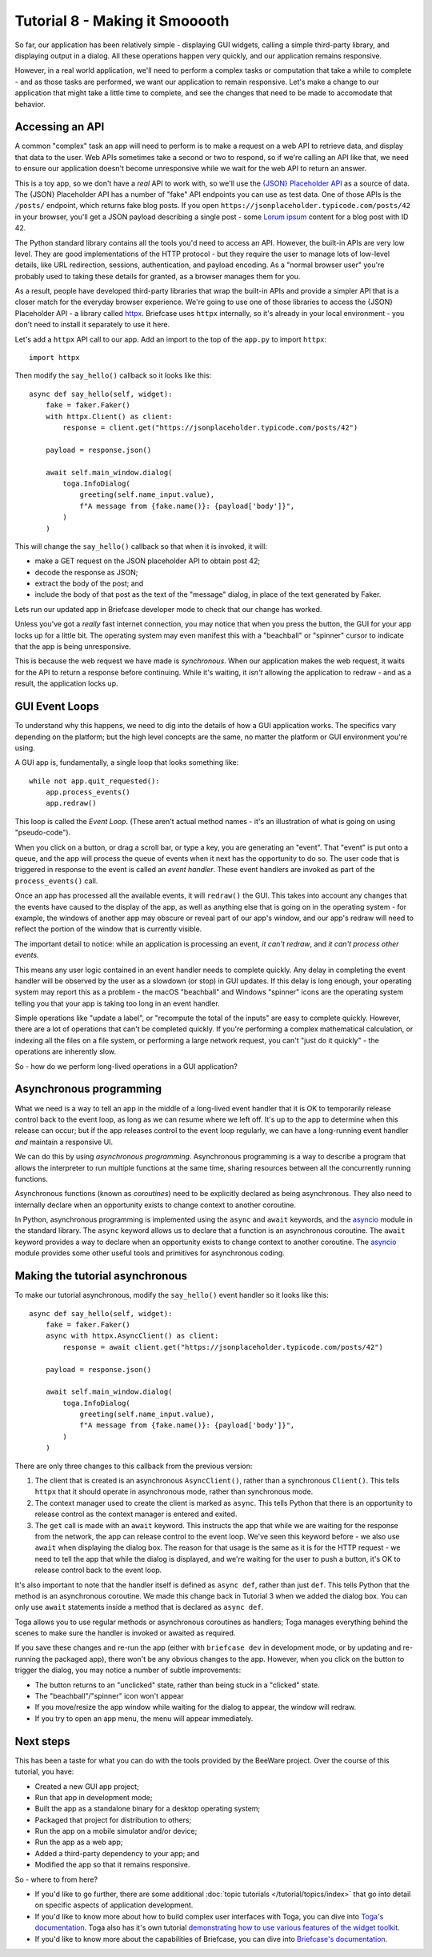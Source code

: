 ===============================
Tutorial 8 - Making it Smooooth
===============================

So far, our application has been relatively simple - displaying GUI widgets,
calling a simple third-party library, and displaying output in a dialog. All
these operations happen very quickly, and our application remains responsive.

However, in a real world application, we'll need to perform a complex tasks or
computation that take a while to complete - and as those tasks are performed, we
want our application to remain responsive. Let's make a change to our
application that might take a little time to complete, and see the changes that
need to be made to accomodate that behavior.

Accessing an API
================

A common "complex" task an app will need to perform is to make a request on a
web API to retrieve data, and display that data to the user. Web APIs sometimes
take a second or two to respond, so if we're calling an API like that, we need
to ensure our application doesn't become unresponsive while we wait for the web
API to return an answer.

This is a toy app, so we don't have a *real* API to work with, so we'll use the
`{JSON} Placeholder API <https://jsonplaceholder.typicode.com>`__ as a source of
data. The {JSON} Placeholder API has a number of "fake" API endpoints you can
use as test data. One of those APIs is the ``/posts/`` endpoint, which returns
fake blog posts. If you open ``https://jsonplaceholder.typicode.com/posts/42``
in your browser, you'll get a JSON payload describing a single post - some
`Lorum ipsum <https://en.wikipedia.org/wiki/Lorem_ipsum>`__ content for a blog
post with ID 42.

The Python standard library contains all the tools you'd need to access an API.
However, the built-in APIs are very low level. They are good implementations of
the HTTP protocol - but they require the user to manage lots of low-level details,
like URL redirection, sessions, authentication, and payload encoding. As a "normal
browser user" you're probably used to taking these details for granted, as a
browser manages them for you.

As a result, people have developed third-party libraries that wrap the built-in
APIs and provide a simpler API that is a closer match for the everyday browser
experience. We're going to use one of those libraries to access the {JSON}
Placeholder API - a library called `httpx <https://www.python-httpx.org>`__.
Briefcase uses ``httpx`` internally, so it's already in your local environment -
you don't need to install it separately to use it here.

Let's add a ``httpx`` API call to our app. Add an import to the top of the
``app.py`` to import ``httpx``::

    import httpx

Then modify the ``say_hello()`` callback so it looks like this::

    async def say_hello(self, widget):
        fake = faker.Faker()
        with httpx.Client() as client:
            response = client.get("https://jsonplaceholder.typicode.com/posts/42")

        payload = response.json()

        await self.main_window.dialog(
            toga.InfoDialog(
                greeting(self.name_input.value),
                f"A message from {fake.name()}: {payload['body']}",
            )
        )

This will change the ``say_hello()`` callback so that when it is invoked, it
will:

* make a GET request on the JSON placeholder API to obtain post 42;

* decode the response as JSON;

* extract the body of the post; and

* include the body of that post as the text of the "message" dialog,
  in place of the text generated by Faker.

Lets run our updated app in Briefcase developer mode to check that our change
has worked.

.. tabs::

  .. group-tab:: macOS

    .. code-block:: console

      (beeware-venv) $ briefcase dev

    When you enter a name and press the button, you should see a dialog that
    looks something like:

    .. image:: images/macOS/tutorial-8.png
       :align: center
       :alt: Hello World Tutorial 8 dialog, on macOS

  .. group-tab:: Linux

    .. code-block:: console

      (beeware-venv) $ briefcase dev

    When you enter a name and press the button, you should see a dialog that
    looks something like:

    .. image:: images/linux/tutorial-8.png
       :align: center
       :alt: Hello World Tutorial 8 dialog, on Linux

  .. group-tab:: Windows

    .. code-block:: doscon

      (beeware-venv) C:\...>briefcase dev

    When you enter a name and press the button, you should see a dialog that
    looks something like:

    .. image:: images/windows/tutorial-8.png
       :align: center
       :alt: Hello World Tutorial 8 dialog, on Windows

Unless you've got a *really* fast internet connection, you may notice that when
you press the button, the GUI for your app locks up for a little bit. The operating
system may even manifest this with a "beachball" or "spinner" cursor to indicate
that the app is being unresponsive.

This is because the web request we have made is *synchronous*. When our
application makes the web request, it waits for the API to return a response
before continuing. While it's waiting, it *isn't* allowing the application to
redraw - and as a result, the application locks up.

GUI Event Loops
===============

To understand why this happens, we need to dig into the details of how a GUI
application works. The specifics vary depending on the platform; but the high
level concepts are the same, no matter the platform or GUI environment you're
using.

A GUI app is, fundamentally, a single loop that looks something like::

    while not app.quit_requested():
        app.process_events()
        app.redraw()

This loop is called the *Event Loop*. (These aren't actual method names - it's
an illustration of what is going on using "pseudo-code").

When you click on a button, or drag a scroll bar, or type a key, you are
generating an "event". That "event" is put onto a queue, and the app will
process the queue of events when it next has the opportunity to do so. The user
code that is triggered in response to the event is called an *event handler*.
These event handlers are invoked as part of the ``process_events()`` call.

Once an app has processed all the available events, it will ``redraw()`` the
GUI. This takes into account any changes that the events have caused to the
display of the app, as well as anything else that is going on in the operating
system - for example, the windows of another app may obscure or reveal
part of our app's window, and our app's redraw will need to reflect the portion
of the window that is currently visible.

The important detail to notice: while an application is processing an event, *it
can't redraw*, and *it can't process other events*.

This means any user logic contained in an event handler needs to complete
quickly. Any delay in completing the event handler will be observed by the user
as a slowdown (or stop) in GUI updates. If this delay is long enough, your
operating system may report this as a problem - the macOS "beachball" and
Windows "spinner" icons are the operating system telling you that your app is
taking too long in an event handler.

Simple operations like "update a label", or "recompute the total of the inputs"
are easy to complete quickly. However, there are a lot of operations that can't
be completed quickly. If you're performing a complex mathematical calculation,
or indexing all the files on a file system, or performing a large network
request, you can't "just do it quickly" - the operations are inherently slow.

So - how do we perform long-lived operations in a GUI application?

Asynchronous programming
========================

What we need is a way to tell an app in the middle of a long-lived event handler
that it is OK to temporarily release control back to the event loop, as long as
we can resume where we left off. It's up to the app to determine when this
release can occur; but if the app releases control to the event loop regularly,
we can have a long-running event handler *and* maintain a responsive UI.

We can do this by using *asynchronous programming*. Asynchronous programming is
a way to describe a program that allows the interpreter to run multiple
functions at the same time, sharing resources between all the concurrently running
functions.

Asynchronous functions (known as *coroutines*) need to be explicitly declared
as being asynchronous. They also need to internally declare when an opportunity
exists to change context to another coroutine.

In Python, asynchronous programming is implemented using the ``async`` and
``await`` keywords, and the `asyncio
<https://docs.python.org/3/library/asyncio.html>`__ module in the standard
library. The ``async`` keyword allows us to declare that a function is an
asynchronous coroutine. The ``await`` keyword provides a way to declare when an
opportunity exists to change context to another coroutine. The `asyncio
<https://docs.python.org/3/library/asyncio.html>`__ module provides some other
useful tools and primitives for asynchronous coding.

Making the tutorial asynchronous
================================

To make our tutorial asynchronous, modify the ``say_hello()`` event handler so it looks like this::

    async def say_hello(self, widget):
        fake = faker.Faker()
        async with httpx.AsyncClient() as client:
            response = await client.get("https://jsonplaceholder.typicode.com/posts/42")

        payload = response.json()

        await self.main_window.dialog(
            toga.InfoDialog(
                greeting(self.name_input.value),
                f"A message from {fake.name()}: {payload['body']}",
            )
        )

There are only three changes to this callback from the previous version:

1. The client that is created is an asynchronous ``AsyncClient()``, rather than a
   synchronous ``Client()``. This tells ``httpx`` that it should operate in
   asynchronous mode, rather than synchronous mode.

2. The context manager used to create the client is marked as ``async``. This tells
   Python that there is an opportunity to release control as the context manager
   is entered and exited.

3. The ``get`` call is made with an ``await`` keyword. This instructs the app
   that while we are waiting for the response from the network, the app can
   release control to the event loop. We've seen this keyword before - we also
   use ``await`` when displaying the dialog box. The reason for that usage is
   the same as it is for the HTTP request - we need to tell the app that while
   the dialog is displayed, and we're waiting for the user to push a button,
   it's OK to release control back to the event loop.

It's also important to note that the handler itself is defined as ``async def``,
rather than just ``def``. This tells Python that the method is an asynchronous
coroutine. We made this change back in Tutorial 3 when we added the dialog box.
You can only use ``await`` statements inside a method that is declared as
``async def``.

Toga allows you to use regular methods or asynchronous coroutines as handlers;
Toga manages everything behind the scenes to make sure the handler is invoked
or awaited as required.

If you save these changes and re-run the app (either with ``briefcase dev`` in
development mode, or by updating and re-running the packaged app), there won't
be any obvious changes to the app. However, when you click on the button to
trigger the dialog, you may notice a number of subtle improvements:

* The button returns to an "unclicked" state, rather than being stuck in a
  "clicked" state.

* The "beachball"/"spinner" icon won't appear

* If you move/resize the app window while waiting for the dialog to appear,
  the window will redraw.

* If you try to open an app menu, the menu will appear immediately.

Next steps
==========

This has been a taste for what you can do with the tools provided by the
BeeWare project. Over the course of this tutorial, you have:

* Created a new GUI app project;
* Run that app in development mode;
* Built the app as a standalone binary for a desktop operating system;
* Packaged that project for distribution to others;
* Run the app on a mobile simulator and/or device;
* Run the app as a web app;
* Added a third-party dependency to your app; and
* Modified the app so that it remains responsive.

So - where to from here?

* If you'd like to go further, there are some additional :doc:`topic tutorials
  </tutorial/topics/index>` that go into detail on specific aspects of
  application development.
* If you'd like to know more about how to build complex user interfaces with
  Toga, you can dive into `Toga's documentation
  <https://toga.readthedocs.io>`__. Toga also has it's own tutorial
  `demonstrating how to use various features of the widget toolkit
  <https://toga.readthedocs.io/en/latest/tutorial/index.html>`__.
* If you'd like to know more about the capabilities of Briefcase, you can dive
  into `Briefcase's documentation <https://briefcase.readthedocs.io>`__.
